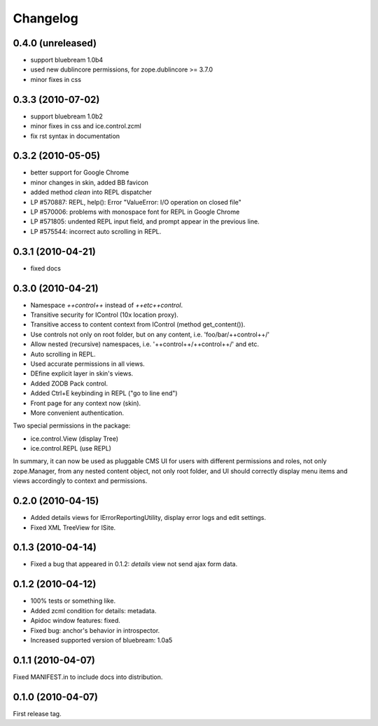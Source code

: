Changelog
*********

0.4.0 (unreleased)
------------------

- support bluebream 1.0b4
- used new dublincore permissions, for zope.dublincore >= 3.7.0
- minor fixes in css

0.3.3 (2010-07-02)
------------------

- support bluebream 1.0b2

- minor fixes in css and ice.control.zcml

- fix rst syntax in documentation

0.3.2 (2010-05-05)
------------------

- better support for Google Chrome 

- minor changes in skin, added BB favicon

- added method `clean` into REPL dispatcher

- LP #570887: REPL, help(): Error "ValueError: I/O operation on closed file"

- LP #570006: problems with monospace font for REPL in Google Chrome

- LP #571805: undented REPL input field, and prompt appear in the previous line.

- LP #575544: incorrect auto scrolling in REPL.


0.3.1 (2010-04-21)
------------------

- fixed docs


0.3.0 (2010-04-21)
------------------

- Namespace `++control++` instead of `++etc++control`.

- Transitive security for IControl (10x location proxy).

- Transitive access to content context from IControl (method get_content()).

- Use controls not only on root folder, but on any content,
  i.e. 'foo/bar/++control++/'

- Allow nested (recursive) namespaces, i.e. '++control++/++control++/'
  and etc.

- Auto scrolling in REPL.

- Used accurate permissions in all views.

- DEfine explicit layer in skin's views.

- Added ZODB Pack control.

- Added Ctrl+E keybinding in REPL ("go to line end")

- Front page for any context now (skin).

- More convenient authentication.

Two special permissions in the package:

- ice.control.View (display Tree)

- ice.control.REPL (use REPL)

In summary, it can now be used as pluggable CMS UI for users with
different permissions and roles, not only zope.Manager, from any nested
content object, not only root folder, and UI should correctly display menu
items and views accordingly to context and permissions.


0.2.0 (2010-04-15)
------------------

- Added details views for IErrorReportingUtility, display error logs
  and edit settings.

- Fixed XML TreeView for ISite.


0.1.3 (2010-04-14)
------------------

- Fixed a bug that appeared in 0.1.2: `details` view not send
  ajax form data.


0.1.2 (2010-04-12)
------------------

- 100% tests or something like.

- Added zcml condition for details: metadata.

- Apidoc window features: fixed.

- Fixed bug: anchor's behavior in introspector.

- Increased supported version of bluebream: 1.0a5


0.1.1 (2010-04-07)
------------------

Fixed MANIFEST.in to include docs into distribution.


0.1.0 (2010-04-07)
------------------

First release tag.
